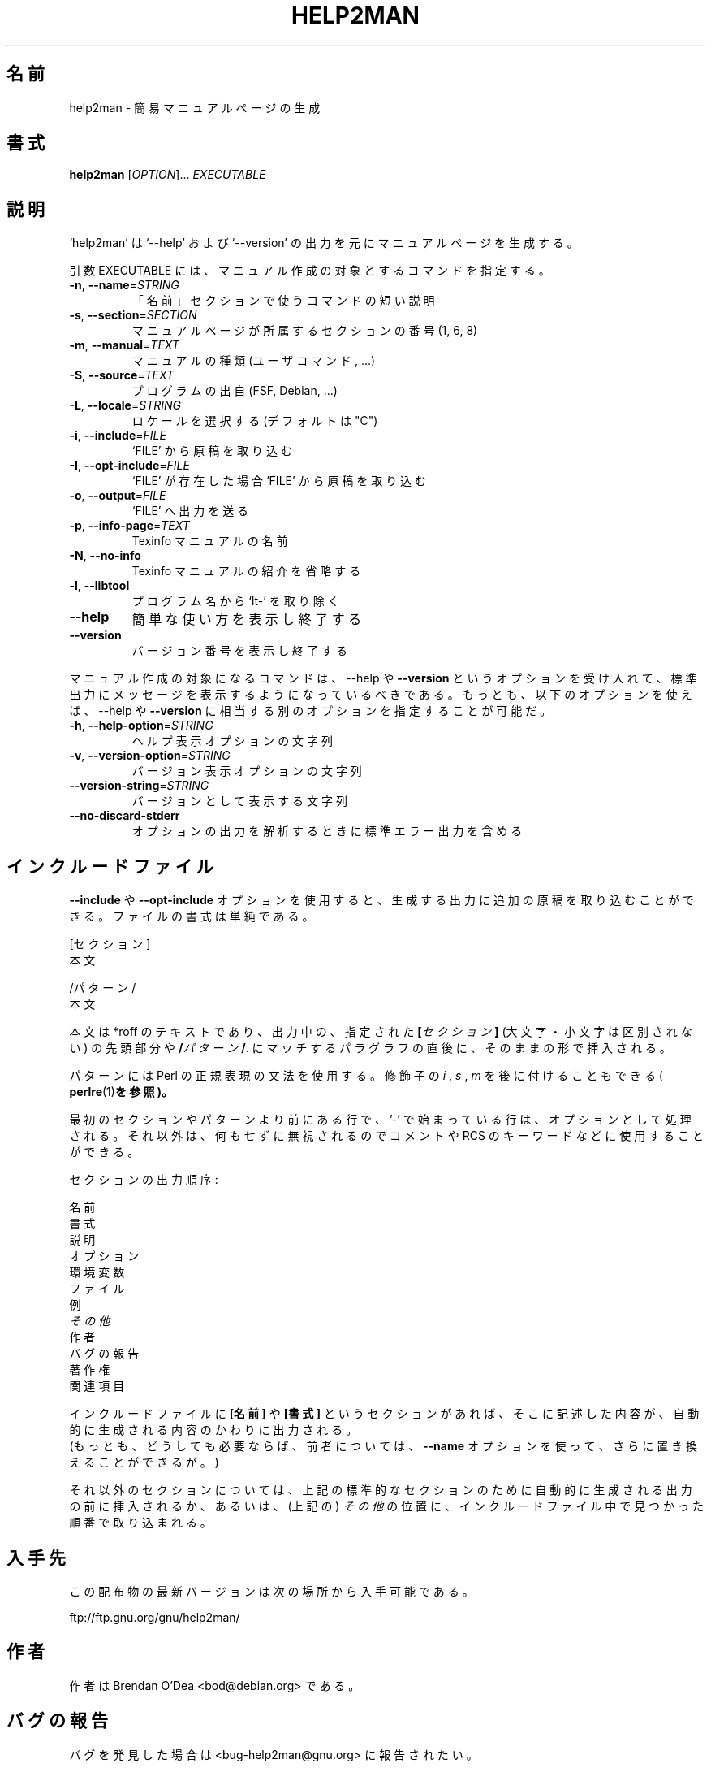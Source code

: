 .\" DO NOT MODIFY THIS FILE!  It was generated by help2man 1.40.4.
.TH HELP2MAN "1" "2011年6月" "help2man 1.40.4" "ユーザーコマンド"
.SH 名前
help2man \- 簡易マニュアルページの生成
.SH 書式
.B help2man
[\fIOPTION\fR]... \fIEXECUTABLE\fR
.SH 説明
`help2man' は `\-\-help' および `\-\-version' の出力を元にマニュアルページを生成する。
.PP
引数 EXECUTABLE には、マニュアル作成の対象とするコマンドを指定する。
.TP
\fB\-n\fR, \fB\-\-name\fR=\fISTRING\fR
「名前」セクションで使うコマンドの短い説明
.TP
\fB\-s\fR, \fB\-\-section\fR=\fISECTION\fR
マニュアルページが所属するセクションの番号 (1, 6, 8)
.TP
\fB\-m\fR, \fB\-\-manual\fR=\fITEXT\fR
マニュアルの種類 (ユーザコマンド, ...)
.TP
\fB\-S\fR, \fB\-\-source\fR=\fITEXT\fR
プログラムの出自 (FSF, Debian, ...)
.TP
\fB\-L\fR, \fB\-\-locale\fR=\fISTRING\fR
ロケールを選択する (デフォルトは "C")
.TP
\fB\-i\fR, \fB\-\-include\fR=\fIFILE\fR
`FILE' から原稿を取り込む
.TP
\fB\-I\fR, \fB\-\-opt\-include\fR=\fIFILE\fR
`FILE' が存在した場合 `FILE' から原稿を取り込む
.TP
\fB\-o\fR, \fB\-\-output\fR=\fIFILE\fR
`FILE' へ出力を送る
.TP
\fB\-p\fR, \fB\-\-info\-page\fR=\fITEXT\fR
Texinfo マニュアルの名前
.TP
\fB\-N\fR, \fB\-\-no\-info\fR
Texinfo マニュアルの紹介を省略する
.TP
\fB\-l\fR, \fB\-\-libtool\fR
プログラム名から `lt\-' を取り除く
.TP
\fB\-\-help\fR
簡単な使い方を表示し終了する
.TP
\fB\-\-version\fR
バージョン番号を表示し終了する
.PP
マニュアル作成の対象になるコマンドは、\-\-help や \fB\-\-version\fR というオプションを受け入れて、
標準出力にメッセージを表示するようになっているべきである。
もっとも、以下のオプションを使えば、\-\-help や \fB\-\-version\fR に相当する別のオプションを指定することが可能だ。
.TP
\fB\-h\fR, \fB\-\-help\-option\fR=\fISTRING\fR
ヘルプ表示オプションの文字列
.TP
\fB\-v\fR, \fB\-\-version\-option\fR=\fISTRING\fR
バージョン表示オプションの文字列
.TP
\fB\-\-version\-string\fR=\fISTRING\fR
バージョンとして表示する文字列
.TP
\fB\-\-no\-discard\-stderr\fR
オプションの出力を解析するときに標準エラー出力を含める
.SH インクルードファイル
.B \-\-include
や
.B \-\-opt\-include
オプションを使用すると、生成する出力に追加の原稿を取り込むことができる。ファイルの書式は単純である。

    [セクション]
    本文

    /パターン/
    本文

本文は *roff のテキストであり、出力中の、指定された
.BI [ セクション ]
(大文字・小文字は区別されない) の先頭部分や
.BI / パターン /\fR.
にマッチするパラグラフの直後に、そのままの形で挿入される。

パターンには Perl の正規表現の文法を使用する。修飾子の
.IR i
,
.I s
,
.I m
を後に付けることもできる (
.BR perlre (1) を参照)。

最初のセクションやパターンより前にある行で、'\-' で始まっている行は、
オプションとして処理される。それ以外は、何もせずに無視されるのでコメントや
RCS のキーワードなどに使用することができる。

セクションの出力順序:

    名前
    書式
    説明
    オプション
    環境変数
    ファイル
    例
    \fIその他\fR
    作者
    バグの報告
    著作権
    関連項目

インクルードファイルに
.B [名前]
や
.B [書式]
というセクションがあれば、そこに記述した内容が、自動的に生成される内容のかわりに出力される。
 (もっとも、どうしても必要ならば、前者については、
.B --name
オプションを使って、さらに置き換えることができるが。)

それ以外のセクションについては、上記の標準的なセクションのために
自動的に生成される出力の前に挿入されるか、あるいは、(上記の) 
.I その他
の位置に、インクルードファイル中で見つかった順番で取り込まれる。
.SH 入手先
この配布物の最新バージョンは次の場所から入手可能である。

    ftp://ftp.gnu.org/gnu/help2man/
.SH 作者
作者は Brendan O'Dea <bod@debian.org> である。
.SH バグの報告
バグを発見した場合は <bug\-help2man@gnu.org> に報告されたい。
.SH 著作権
Copyright \(co 1997, 1998, 1999, 2000, 2001, 2002, 2003, 2004, 2005, 2009, 2010,
2011 Free Software Foundation, Inc.
This is free software; see the source for copying conditions.  There is NO
warranty; not even for MERCHANTABILITY or FITNESS FOR A PARTICULAR PURPOSE.
.SH 関連項目
.B help2man
の完全なマニュアルは Texinfo マニュアルとして整備されている。もし、
.B info
および
.B help2man
のプログラムが正しくインストールされているならば、コマンド
.IP
.B info help2man
.PP
を使用すると完全なマニュアルを読むことができるはずだ。
